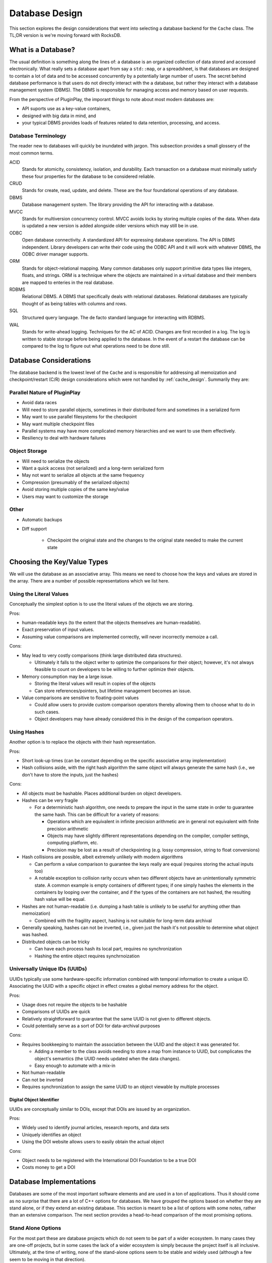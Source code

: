 .. _database_design:

###############
Database Design
###############

This section explores the design considerations that went into selecting a
database backend for the ``Cache`` class. The TL;DR version is we're moving
forward with RocksDB.

*******************
What is a Database?
*******************

The usual definition is something along the lines of: a database is an organized
collection of data stored and accessed electronically. What really sets a
database apart from say a ``std::map``, or a spreadsheet, is that databases are
designed to contain a lot of data and to be accessed concurrently by a
potentially large number of users. The secret behind database performance is
that users do not directly interact with the a database, but rather they
interact with a database management system (DBMS). The DBMS is responsible for
managing access and memory based on user requests.

From the perspective of PluginPlay, the imporant things to note about most
modern databases are:

- API suports use as a key-value containers,
- designed with big data in mind, and
- your typical DBMS provides loads of features related to data retention,
  processing, and access.

Database Terminology
====================

The reader new to databases will quickly be inundated with jargon. This
subsection provides a small glossery of the most common terms.

ACID
   Stands for atomicity, consistency, isolation, and durability. Each
   transaction on a database must minimally satisfy these four properties for
   the database to be considered reliable.

CRUD
   Stands for create, read, update, and delete. These are the four foundational
   operations of any database.

DBMS
   Database management system. The library providing the API for interacting
   with a database.

MVCC
   Stands for multiversion concurrency control. MVCC avoids locks by storing
   multiple copies of the data. When data is updated a new version is added
   alongside older versions which may still be in use.

ODBC
   Open database connectivity. A standardized API for expressing database
   operations. The API is DBMS independent. Library developers can write their
   code using the ODBC API and it will work with whatever DBMS, the ODBC driver
   manager supports.

ORM
   Stands for object-relational mapping. Many common databases only support
   primitive data types like integers, floats, and strings. ORM is a technique
   where the objects are maintained in a virtual database and their members are
   mapped to enteries in the real database.

RDBMS
   Relational DBMS. A DBMS that specifically deals with relational databases.
   Relational databases are typically thought of as being tables with columns
   and rows.

SQL
   Structured query language. The de facto standard language for interacting
   with RDBMS.

WAL
   Stands for write-ahead logging. Techniques for the AC of ACID. Changes are
   first recorded in a log. The log is written to stable storage before being
   applied to the database. In the event of a restart the database can be
   compared to the log to figure out what operations need to be done still.

.. _database_considerations:

***********************
Database Considerations
***********************

The database backend is the lowest level of the ``Cache`` and is responsible for
addressing all memoization and checkpoint/restart (C/R) design considerations
which were not handled by :ref:`cache_design`. Summarily they are:

Parallel Nature of PluginPlay
=============================

- Avoid data races
- Will need to store parallel objects, sometimes in their distributed form and
  sometimes in a serialized form
- May want to use parallel filesystems for the checkpoint
- May want multiple checkpoint files
- Parallel systems may have more complicated memory hierarchies and we want to
  use them effectively.
- Resiliency to deal with hardware failures

Object Storage
==============

- Will need to serialize the objects
- Want a quick access (not serialized) and a long-term serialized form
- May not want to serialize all objects at the same frequency
- Compression (presumably of the serialized objects)
- Avoid storing multiple copies of the same key/value
- Users may want to customize the storage

Other
=====

- Automatic backups
- Diff support

   - Checkpoint the original state and the changes to the original state needed
     to make the current state


****************************
Choosing the Key/Value Types
****************************

We will use the database as an associative array. This means we need to choose
how the keys and values are stored in the array. There are a number of possible
representations which we list here.

Using the Literal Values
========================

Conceptually the simplest option is to use the literal values of the objects we
are storing.

Pros:

- human-readable keys (to the extent that the objects themselves are
  human-readable).
- Exact preservation of input values.
- Assuming value comparisons are implemented correctly, will never incorrectly
  memoize a call.

Cons:

- May lead to very costly comparisons (think large distributed data structures).

  - Ultimately it falls to the object writer to optimize the comparisons for
    their object; however, it's not always feasible to count on developers to be
    willing to further optimize their objects.

- Memory consumption may be a large issue.

  - Storing the literal values will result in copies of the objects
  - Can store references/pointers, but lifetime management becomes an issue.

- Value comparisons are sensitive to floating-point values

  - Could allow users to provide custom comparison operators thereby allowing
    them to choose what to do in such cases.
  - Object developers may have already considered this in the design of the
    comparison operators.

Using Hashes
============

Another option is to replace the objects with their hash representation.

Pros:

- Short look-up times (can be constant depending on the specific associative
  array implementation)
- Hash collisions aside, with the right hash algorithm the same object will
  always generate the same hash (i.e., we don't have to store the inputs, just
  the hashes)

Cons:

- All objects must be hashable. Places additional burden on object developers.
- Hashes can be very fragile

  - For a deterministic hash algorithm, one needs to prepare the input in the
    same state in order to guarantee the same hash. This can be difficult for a
    variety of reasons:

    - Operations which are equivalent in infinite precision arithmetic are in
      general not equivalent with finite precision arithmetic
    - Objects may have slightly different representations depending on the
      compiler, compiler settings, computing platform, etc.
    - Precision may be lost as a result of checkpointing (e.g. lossy
      compression, string to float conversions)

- Hash collisions are possible, albeit extremely unlikely with modern algorithms

  - Can perform a value comparison to guarantee the keys really are equal
    (requires storing the actual inputs too)
  - A notable exception to collision rarity occurs when two different objects
    have an unintentionally symmetric state. A common example is empty
    containers of different types; if one simply hashes the elements in the
    containers by looping over the container, and if the types of the containers
    are not hashed, the resulting hash value will be equal.

- Hashes are not human-readable (i.e. dumping a hash table is unlikely to be
  useful for anything other than memoization)

  - Combined with the fragility aspect, hashing is not suitable for long-term
    data archival

- Generally speaking, hashes can not be inverted, i.e., given just the hash it's
  not possible to determine what object was hashed.
- Distributed objects can be tricky

  - Can have each process hash its local part, requires no synchronization
  - Hashing the entire object requires synchrnoization


Universally Unique IDs (UUIDs)
==============================

UUIDs typically use some hardware-specific information combined with temporal
information to create a unique ID. Associating the UUID with a specific object
in effect creates a global memory address for the object.

Pros:

- Usage does not require the objects to be hashable
- Comparisons of UUIDs are quick
- Relatively straightforward to guarantee that the same UUID is not given to
  different objects.
- Could potentially serve as a sort of DOI for data-archival purposes

Cons:

- Requires bookkeeping to maintain the association between the UUID and the
  object it was generated for.

  - Adding a member to the class avoids needing to store a map from instance to
    UUID, but complicates the object's semantics (the UUID needs updated when
    the data changes).
  - Easy enough to automate with a mix-in

- Not human-readable
- Can not be inverted
- Requires synchronization to assign the same UUID to an object viewable by
  multiple processes

Digital Object Identifier
-------------------------

UUIDs are conceptually similar to DOIs, except that DOIs are issued by an
organization.

Pros:

- Widely used to identify journal articles, research reports, and data sets
- Uniquely identifies an object
- Using the DOI website allows users to easily obtain the actual object

Cons:

- Object needs to be registered with the International DOI Foundation to be a
  true DOI
- Costs money to get a DOI


************************
Database Implementations
************************

Databases are some of the most important software elements and are used in a ton
of applications. Thus it should come as no surprise that there are a lot of C++
options for databases. We have grouped the options based on whether they are
stand alone, or if they extend an existing database. This section is meant to be
a list of options with some notes, rather than an extensive comparison. The
next section provides a head-to-head comparison of the most promising options.

Stand Alone Options
===================

For the most part these are database projects which do not seem to be part of a
wider ecosystem. In many cases they are one-off projects, but in some cases the
lack of a wider ecosystem is simply because the project itself is all inclusive.
Ultimately, at the time of writing, none of the stand-alone options seem to be
stable and widely used (although a few seem to be moving in that direction).

- ClickHouse

   - https://github.com/ClickHouse/clickhouse-cpp
   - C++ client library for ClickHouse
   - column-oriened DBMS
   - data compression
   - disk storage
   - C++ API seems poorly documented and to rely on string parsing
   - Limited type support
   - Apache 2.0
   - Appears to be actively maintained. 143 stars and 22 watchers.

- Sophia

   - https://github.com/pmwkaa/sophia
   - MVCC key-value database
   - RAM-disk hybrid
   - Compression
   - BSD
   - Likely abandoned (last commit January 2019). 1.8K stars and 106 watchers.

- TileDB

   - https://github.com/TileDB-Inc/TileDB
   - Support for dense and sparse arrays, dataframes, key-value stores
   - Parallel I/O
   - Compression
   - Data versioning
   - Threaded
   - I/O and RAM versions
   - MIT License
   - Actively maintained. 1.3K stars and 61 watchers.

- Bedrock

   - https://github.com/Expensify/Bedrock
   - Networking and distributed transaction layer built atop SQLite
   - Does not appear to be a SQLite client
   - LGPL-3.0 License
   - Active development. 801 stars and 70 watchers.

- upscaledb

   - https://upscaledb.com/
   - Key-value based
   - Supports compression
   - can run in-memory database
   - Apache 2.0
   - Last commit Aug 2021. 521 stars and 40 watchers.

- simdb

   - https://github.com/LiveAsynchronousVisualizedArchitecture/simdb
   - single-file library
   - hash based key-value
   - Apache 2.0
   - Likely abandoned (last commit April 2018). 425 stars and 42 watchers.

- ObjectBox

   - https://objectbox.io/
   - Designed for embedded devices, internet of things, and mobile
   - Looks very invasive (have to wrap data members so ObjectBox knows about
     them)
   - Apache 2.0
   - Active development. 119 stars and 12 watchers.

- DTL

   - http://dtemplatelib.sourceforge.net/
   - Likely abandoned (last updated April 2013)

- EasyQTSql

   - https://github.com/kramolnic/EasyQtSql
   - Appears to be a wrapper around Qt's SQL library
   - Likely abandoned (last commit May 2019). 37 stars and 3 watchers.

- librethinkdbxx

   - https://github.com/AtnNn/librethinkdbxx
   - According to README it's still in early stages of development.
   - Apache 2
   - Likely abandoned (last commit Nov 2017). 91 stars and 17 watchers.



MemCached
=========

- memcached

  - https://github.com/memcached/memcached
  - effectively a distributed key/value database
  - AFAIK this is the server, clients are distributed elsewhere
  - Documentation appears to be heavily web-based
  - BSD
  - Actively maintained. 11.6k stars and 704 watchers.

 - libmemcached

  - https://libmemcached.org
  - C/C++ client library
  - Based on downloads page last release was 1.0.18 in 2014.
  - Release information link says it's downloading an RSS feed and spools
    forever (well at least a minute, I didn't wait longer)

LevelDB
=======

LevelDB is a Google project which is widely used. Facebook used LevelDB for the
guts of its (also widely used) RockDB project. We are aware of three databases
which are part of the LevelDB ecosystem:

- LevelDB

   - https://github.com/google/leveldb
   - key/value arbitrary byte data
   - automatic compression
   - support for threaded access
   - can get snapshots (immutable representations)
   - Disk based (using mulitple files)
   - Checksums for data integrity
   - Appears to be actively maintained. 28.5K stars and 1.3K watchers.

- RocksDB

   - https://github.com/facebook/rocksdb
   - Built on LevelDB
   - Designed for storing data on flash drives
   - Can adapt to pure memory
   - Supports backups and checkpoints
   - GPLv2 or Apache 2.0
   - Appears to be actively maintained. 22K stars and 1K watchers.

- BerylDB

   - https://github.com/beryldb/beryldb
   - Built on RocksDB
   - Supports storing lists, sets, multimaps, and keys
   - BSD
   - Last commit November 2021. 197 stars and 6 watchers.

With the exception of BerylDB, these databases are quite well supported and seem
to be widely used.

LMDB
====

The lightning memory-mapped databse seems to have a small niche community
associated with it. While LMDB (and its derivatives) may be capable of high
performance, the seeming lack of wide usage makes us hesitant to use any of
these databases in our initial design.

- Lightning Memory-Mapped Database

   - https://www.symas.com/lmdb
   - Developed as part of the `OpenLDAP project <https://www.openldap.org/>`
   - key-value based
   - Webpages is a bit of a maze
   - OpenLDAP Public License
   - GitHub mirror hasn't been updated since Jun 2021. 1.9K stars and
     158 watchers.

- libmdbx

   - https://github.com/erthink/libmdbx
   - Descendant of LMDB
   - Appears to be in a transition period to MithrilDB
   - OpenLDAP Public License
   - Active development. 1K stars and 48 watchers.

- lmdbxx

   - https://github.com/drycpp/lmdbxx
   - C++ wrapper for LMDB
   - Single header
   - Unlicense license
   - Likely abandoned (last commit Feb 2016). 247 stars and 17 watchers.

MySQL
=====

MySQL is one of the most popular databases in use; however, the only C++-client
we are aware of does not seem to be well utilized.

- MySQL++

   - https://github.com/tangentsoft/mysqlpp
   - LGPLv2
   - Last commit Dec 2021. 44 stars and 4 watchers.

      - GitHub repo is an official mirror (so statistics may not be accurate)


MongoDB
=======

MongoDB is a database which has been growing in popularity. Its primary feature
of interest seems to be that it describes data in a JSON-like manner, which
makes it immediately applicable to object-oriented programming.

- mongo-cxx-driver

   - https://github.com/mongodb/mongo-cxx-driver
   - Apache 2.0
   - Actively maintained. 869 stars and 131 watchers.

- mongo-c-driver

   - https://github.com/mongodb/mongo-c-driver
   - Same organization as the C++ driver
   - Likely has a similar feature set to the C++ driver
   - Apache 2.0
   - Actively maintained. 716 stars and 81 watchers.

PostgreSQL
==========

Not sure what features of PostgreSQL set it apart from say Redis, but it seems
to be a widely used SQL database.

- libpqxx

   - http://pqxx.org/development/libpqxx/
   - Official C++ API for PostgreSQL
   - BSD
   - Active development. 606 stars and 36 watchers.

- pgfe

   - https://github.com/dmitigr/pgfe/
   - Zlib License
   - Active development. 111 stars and 10 watchers.

- taoPQ

   - https://github.com/taocpp/taopq
   - Boost Software License
   - Active development. 191 stars and 17 watchers.

While none of these libaries appear to widely used, we note that PostgreSQL is
itself widely used, and libpqxx is the official C++ PostgreSQL implementation.
The implication is that libpqxx appears to have support for the immediate
future at least.

Redis
=====

Like PostgreSQL, I'm not sure what really sets Redis apart; however, it seems to
be another popular choice.

- Hiredis

   - https://github.com/redis/hiredis
   - C client library for interacting with a Redis database
   - BSD
   - Actively maintained. 5.2K stars and 303 watchers.

- cpp_redis

   - https://github.com/cpp-redis/cpp_redis
   - C++11 Asynchronous multi-platform lightweight Redis client
   - MIT license
   - Last commit Aug 2021. 478 stars and 29 watchers.

- redis-cpp

   - https://github.com/tdv/redis-cpp/
   - Based on hiredis
   - MIT License
   - Last commit Nov 2021. 61 stars and 10 watchers.

- redis-plus-plus

   - https://github.com/sewenew/redis-plus-plus
   - Apache 2.0
   - Active development. 743 stars and 25 watchers.

- redis3m

   - https://github.com/luca3m/redis3m
   - Wraps hiredis in a C++ API
   - Apache 2.0 License
   - Likely abandoned (last commit May 2019). 182 stars and 30 watchers.

- cpp-bredis

   - https://github.com/basiliscos/cpp-bredis
   - header-only
   - synchronous and asynchronous APIs
   - MIT
   - Last commit December 2021. 140 stars and 11 watchers.

- aredis

   - https://github.com/lordoffox/aredis
   - No documentation, just a short code snippet.
   - Boost Software License
   - Likely abandoned (last commit May 2018). 26 stars and 5 watchers

While Redis seems to have the most libraries, Hiredis and redis-plus-plus seem
to be the only two being widely used.

SQLite
======

Again I'm not sure what sets SQLite apart, but it seems to be pretty popular.

- SQLiteC++

   - https://github.com/SRombauts/SQLiteCpp
   - Actively maintained. 1.4K stars and 75 watchers.

- SQLite ORM

   - https://github.com/fnc12/sqlite_orm
   - Supports custom types
   - STL compatible
   - Supports memory and disk databases
   - GNU Affero General Public License
   - Last commit December 2021. 1.5K stars and 61 watchers.

- sqlite modern cpp wrapper

   - MIT License
   - Doesn't seem to support custom types
   - Likely abandoned (last commit November 2020). 671 stars and 58 watchers.

- hiberlite

   - ORM for SQLite relying on a Boost Serialization-like API
   - Aside from the serialization-like API not sure what other features it has
   - BSD
   - Likely abandoned (last commit June 2018). 614 stars and 58 watchers.

- VSQLite++

   - https://github.com/vinzenz/vsqlite--
   - C++ wrapper for SQLite3
   - Little documentation.
   - BSD
   - Likely abandoned (last commit Nov 2020). 27 stars and 5 watchers.

Like Redis, the majority of the libraries associated with SQLite do not seem to
be widely supported. SQLiteC++ and SQLite ORM are the exceptions; however, the
license of SQLite ORM means it's not viable for our purposes.

Multiple Databases
==================

The options in this category provide interfaces to more than one database type.
For the most part we didn't give these libraries too much consideration instead
opting to focus on a single backend.

- nanodbc

   - https://github.com/nanodbc/nanodbc
   - Interacts with multiple DBMS through the ODBC C API.
   - MIT license
   - Active development. 228 stars and 17 watchers.

- ODB

   - https://www.codesynthesis.com/products/odb/
   - Interface to MySQL, SQLite, PostgreSQL, Oracle, and Microsoft SQL.
   - GPLv2
   - Actively maintained.

- OTL

   - http://otl.sourceforge.net/
   - C++ template library for interacting with Oracle, ODBC, DB2-CLI
   - Actively maintained.

- QTL

   - https://github.com/znone/qtl
   - Supports MySQL, SQLite, PostgreSQL, and ODBC
   - Apache 2.0
   - Last commit Oct 2021. 130 stars and 10 watchers.

- QxORM

   - https://www.qxorm.com/qxorm_en/home.html
   - SQLite, MySQL, PostgreSQL, Oracle, Microsoft SQL, MongoDB
   - GPLv3 or under the QxORM Propietary License (if you pay)

- SOCI

   - https://github.com/SOCI/soci
   - Common API for a number of backend databases including: DB2, Firebird,
     MySQL, ODBC, Oracle, PostgreSQL, and SQLite 3
   - Boost Software License
   - Actively maintaiend. 1.1K stars and 100 watchers.

- SQLAPI++

   - https://www.sqlapi.com/
   - Propietary interface to Oracle, SQL Server, DB2, Sybase, MySQL, MariaDB,
     PostgreSQL, SQLite, Informix, Interbase, Firebird, SQLBase, SQL Anywhere,
     and ODBC
   - SQLAPI++ Library License

- sqlpp11

   - https://github.com/rbock/sqlpp11
   - MariaDB, MySQL, PostgreSQL, SQLite3, and SQLCipher
   - BSD
   - Active development. 1.9K stars and 115 watchers.

- Tntdb

   - https://github.com/maekitalo/tntdb
   - Supports SQLite, MySQL, Postgresql, and Oracle
   - LGPL-2.1
   - Actively maintained. 30 stars and 13 watchers.

***********************************
Database Implementation Comparsions
***********************************

The goal of this section is to come to a decision on what database to use. To
this end we have enumerated a set of features we are looking for.

#. Widely supported

   - The database is going to be an integral part of PluginPlay. We don't want
     to adopt a solution which looses support in a few years.

#. Stable.

   - While new products can be exciting, we're looking for something with an
     API which isn't constantly changing.

#. License.

   - We use Apache 2.0 so whatever we pick needs to be licensed in such a
     manner that it works with our license.

#. Thread.

   - The DBMS should handled thread concurrency for us. This can often be
     handled more effeciently closer to the database than the DBMS API allows
     us to get.
   - Technically this is probably part of ACID
   - Process concurrency is nice, but it's not clear we're going to find it.

#. Object-oriented programming (OOP).

   - Should support storing objects in their native form when they are in
     memory and serializing/deserializing them to put them on disk.
   - This is probably a nice to have, not a requirement because we can keep
     the objects in a buffer if need be.

#. Disk.

   - Is the database's location based off a filesystem/disk location or an IP?
   - It seems like a lot of commercial applications want to use IP
     addresses for specifying the location of the database, i.e. the
     client-server model.
   - Parallel filesystems, for example, usually use disk locations
   - IP-based databases usually have some support for local hosts.
   - At least on Linux, you can use something like SSHFS to mount remote
     files, but it requires admin privileges.
   - With some indirection it should be possible to use IP and disk-based
     databases interchangeably,
   - Given how most supercomputers mount parallel filesystem, we prefer
     disk-based APIs over IP-based, if only because it doesn't require
     workarounds. Conceivably we worry that privileges may prohibit use of
     IP-based databases on supercomputers, although how founded this worry is,
     is not clear.

#. ACID

   - Databases which are ACID compliant will take care of resiliency for us.

#. Binary.

   - Generally speaking objects will not be directly supported by most
     databases.
   - Schema are the usual way around this, but only practical for small to
     medium-sized objects
   - For large objects want to be able to dump the binary representation

The previous section listed a lot of C++ database solutions. Our focus on
solutions which are widely supported, stable, and licensed compatibly with
PluginPlay narrows the field considerably. The following table summarizes how
the viable databases stack up.

.. note::

   As a disclaimer, at this time we do not have any experience with the
   databases on this list and the comparisons are being done off the provided
   documentation, and in some instances a quick perusal of the source code. This
   means the various DBMS may actually have (or not have) features that the
   table says they do not have. It should also be noted that unless we found
   some evidence that a DBMS has a feature we assumed it did not.


.. |o| replace:: ✅
.. |x| replace:: ❌

+------------------+--------+-----+------+------+--------+
| Database Name    | Thread | OOP | Disk | ACID | Binary |
+==================+========+=====+======+======+========+
| LevelDB          | |o|    | |x| | |o|  | |x|  | |o|    |
+------------------+--------+-----+------+------+--------+
| RocksDB          | |o|    | |x| | |o|  | |o|  | |o|    |
+------------------+--------+-----+------+------+--------+
| mongo-cxx-driver | |x|    | |o| | |x|  | |o|  | |o|    |
+------------------+--------+-----+------+------+--------+
| libpqxx          | |x|    | |x| | |x|  | |o|  | |o|    |
+------------------+--------+-----+------+------+--------+
| Hiredis          | |o|    | |x| | |x|  | |o|  | |o|    |
+------------------+--------+-----+------+------+--------+
| redis-plus-plus  | |o|    | |x| | |x|  | |o|  | |o|    |
+------------------+--------+-----+------+------+--------+
| SQLiteC++        | |o|    | |x| | |o|  | |o|  | |o|    |
+------------------+--------+-----+------+------+--------+

On the basis of the head-to-head comparison the most promising choices seem to
be RocksDB, or SQLiteC++. In our opinion RocksDB is a better choice than
SQLiteC++ because mapping the key-value API of RocksDB to our application is
more straightforward than mapping the SQL-based API of SQLiteC++.

*****************
Database Strategy
*****************

.. _fig_db_design:
.. figure:: database_design.png

   Class diagram for the ``Database`` backend implementing the ``Cache``. N.B.
   on most browsers you can "open image in a new tab" to easily zoom in.

Ultimately none of the databases we considered have all of the features we want.
Our current Database strategy grafts the missing functionality onto RocksDB.
The class structure for our ``Database`` class is summarized in
:numref:`fig_db_design`. The general design strategy is to rely on nesting
polymorphic PIMPLs to acheive an implementation with the desired properties. Our
initial database PIMPL has four levels. For our first pass we only worry about
storing keys/values locally. That is each process's ``Database`` will be
responsible for storing the local piece of distributed objects, or copies of
replicated objects. In general this means each process's ``Database`` instance
will have a different state. Additional parallel considerations can be tackled
by implementing additional backends, and  will be left for future work.

The most fundamental PIMPL is the ``RocksDB`` class. This class is a thin
wrapper around the RocksDB library. Keys/values in the ``RocksDB`` database need
to be binary. To go from C++ objects to binary we introduce the ``SerializedDB``
PIMPL. This PIMPL is responsible for serializing data into the database it wraps
and deserializing data upon request. Our design has two PIMPLs which wrap
``SerializedDB`` instances; the first, is the ``UUIDDatabase``, and the second
is the ``ProxyObjectDatabase``. The ``UUIDDatabase`` class is responsible for
mapping its keys to UUIDs. The UUIDs will ultimately be used as proxies for the
actual module inputs/results (each set of inputs/results is replaced with a
``std::vector`` of UUIDs). The ``ProxyObjectDatabase`` wraps two databases: a
``UUIDDatabase`` (defining the actual input/result to UUID mapping) and a
``SerializedDB`` instance which defines (via the proxy objects) the input set to
result set mappings. Finally the ``PerModuleObjectDatabase`` stores an in-memory
mapping from the input set to the result set (for a specific module).

.. _fig_db_pimpl_design:
.. figure:: db_pimpl_design.png

   Structure of the PIMPL implementing the ``Database`` class. See text for more
   details.

In practice, as results are put into the ``Cache`` they first go into the
``PerModuleObjectDatabase``. This allows fast retrieval of memoized
inputs/results. When checkpointing is needed, or space is an issue, the
``PerModuleObjectDatabase`` object flushes its memoized results to the wrapped
database (which presently is a ``ProxyObjectDatabase``). The exact behavior of
what happens after flushing the ``PerModuleObjectDatabase`` (or even how the
``PerModuleObjectDatabase`` works) can be modified by creating (and nesting)
more ``DatabasePIMPL`` objects. The overall initial structure of the
``DatabasePIMPL`` used to implement the ``Database`` in the Cache is shown in
:numref:`fig_db_pimpl_design`.

Database Considerations Addressed
=================================

This section explains how our current database strategy addresses the
considerations raised in the :ref:`database_considerations` section.

- Avoid data races

   - RocksDB is designed to avoid data races
   - To the extent that the underlying ``RocksDB`` instance is the single source
     of truth, data races should be largely avoidable in the other PIMPL classes
     too.
   - The notable exception is the ``PerModuleObjectDatabase`` which contains a
     ``std::map`` that is not thread-safe. Data races here may lead to missed
     memoization opportunities. If profiling reveals this to be an issue we will
     return to this issue.

- Will need to store parallel objects, sometimes in their distributed form and
  sometimes in a serialized form

   - ``PerModuleObjectDatabase`` only stores the local piece of distributed
     objects. For pure memoization this is what you want.
   - With our design how an object is stored under ``PerModuleObjectDatabase``
     depends on how ``RocksDB`` is set-up and on how serialization is
     implemented.
   - ``RocksDB`` ultimately writes to whatever file it's told to. The two main
     choices are to have each process/node write to a different file, or to have
     all processes/nodes write to the same file (presumably on a parallel
     filesystem)
   - If serialization only serializes the local part, ``RocksDB`` should be
     set up so each node writes to either a single file or different files
   - If serialization serializes the entire distributed state, then ``RocksDB``
     should be setup to write to the same file to avoid duplication.
   - We leave it to the user to setup the backend correctly (with the aid of
     convenience functions we provide).
   - For SPSD (single-process, single-data) and (single-process, multiple-data)
     having per node databases either means all of the databases are the same
     or they are effectively the same as long as the data distribution doesn't
     change (including on restart).
   - We're primarily targeting SPMD and can add more backends to deal with other
     scenarios at a later point.

- May want to use parallel filesystems for the checkpoint

   - RocksDB writes the database to the provided file. Providing a filename that
     is located on a parallel filesystem will result in the database being
     written to the parallel filesystem.

- May want multiple checkpoint files

   - Again this can be controlled by what file RocksDB writes to.

- Parallel systems may have more complicated memory hierarchies and we want to
  use them effectively.

   - Additional PIMPLs can be added to say put objects in non-volatile memory
     before going to disk if need be.

- Resiliency to deal with hardware failures

   - Built into RocksDB

- Will need to serialize the objects

   - Happens in ``SerializedDB``, will require all ``AnyField`` instances to be
     serializable.
   - May need different serializations (only the local part, entire object)

- Want a quick access (not serialized) and a long-term serialized form

   - Quick-access is provided by ``PerModuleObjectDatabase``, long-term by
     RocksDB

- May not want to serialize all objects at the same frequency

   - Additional dispatch options can be built into the PIMPLs as needed.

- Compression (presumably of the serialized objects)

   - Native RocksDB feature

- Avoid storing multiple copies of the same key/value

   - ProxyObjectDatabase addresses this by assigning UUIDs to each input and
     result.

- Users may want to customize the storage

   - Exactly how objects get cached can be controlled by the PIMPL. Our plan is
     to provide convenience functions for common scenarios (e.g. our default
     cacheing strategy, no long-term backups, no memoization whatsoever)
   - No memoization can be implemented by not instantiating a Cache
   - Similarly "no long term" backup can be iimplemented by leaving off the
     ``SerializedDB`` part of the PIMPL.

- Automatic backups

  - Can be done with a new backend

- Diff support

   - Requires a new backend

*****************
Future Directions
*****************

While our design addresses all of the considerations to some extent, our initial
design will punt on some aspects. We collect those aspects here for future
reference.

- data races: not all classes are thread-safe
- storing distributed objects: may want a global database, the ability to synch
  UUIDs etc.
- HPC memory hierarchies: we will need new backends to use specialized hardware
- different frequency serialization: will require a new backend
- Automatic backups: will need a new backend
- Diff support: will need a new backend
- Other backends: design should allow for other backends beside RocksDB
